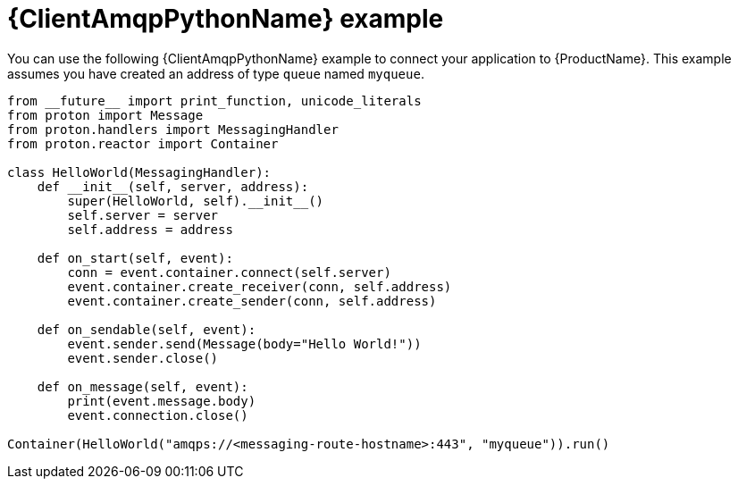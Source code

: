 // Module included in the following assemblies:
//
// assembly-client-examples.adoc

[id='ref-python-example-{context}']

= {ClientAmqpPythonName} example

You can use the following {ClientAmqpPythonName} example to connect your application to {ProductName}. This example assumes you have created an address of type `queue` named `myqueue`.

[source,python,options="nowrap"]
----
from __future__ import print_function, unicode_literals
from proton import Message
from proton.handlers import MessagingHandler
from proton.reactor import Container

class HelloWorld(MessagingHandler):
    def __init__(self, server, address):
        super(HelloWorld, self).__init__()
        self.server = server
        self.address = address

    def on_start(self, event):
        conn = event.container.connect(self.server)
        event.container.create_receiver(conn, self.address)
        event.container.create_sender(conn, self.address)

    def on_sendable(self, event):
        event.sender.send(Message(body="Hello World!"))
        event.sender.close()

    def on_message(self, event):
        print(event.message.body)
        event.connection.close()

Container(HelloWorld("amqps://<messaging-route-hostname>:443", "myqueue")).run()
----

